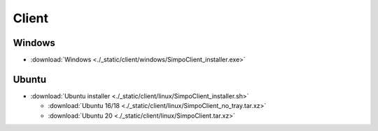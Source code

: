 =============
Client
=============
.. 标明日期（要用上面说过的规范）
.. 标明分类（采用英文）。规范如下git：

.. 'Added' 添加的新功能
.. 'Changed' 功能变更
.. 'Deprecated' 不建议使用，未来会删掉
.. 'Removed' 之前不建议使用的功能，这次真的删掉了
.. 'Fixed' 改的bug
.. 'Security' 改的有关安全相关bug



.. Client
.. =============

.. - :download:`Windows <./_static/sludge_client/windows/sludge_client_setup.exe>`
.. - :download:`Ubuntu <./_static/sludge_client/linux/sludge_client_setup.sh>`



Windows
=============

- :download:`Windows <./_static/client/windows/SimpoClient_installer.exe>`


Ubuntu
=============

.. - :download:`Ubuntu installer <./_static/client/linux/SimpoClient_installer_0.2.1.sh>`

- :download:`Ubuntu installer <./_static/client/linux/SimpoClient_installer.sh>`

  - :download:`Ubuntu 16/18 <./_static/client/linux/SimpoClient_no_tray.tar.xz>`
  - :download:`Ubuntu 20 <./_static/client/linux/SimpoClient.tar.xz>`



.. ^^^^





